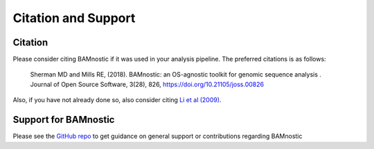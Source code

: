 Citation and Support
--------------------

Citation
~~~~~~~~~~~~~~~~~~~~~~~

Please consider citing BAMnostic if it was used in your analysis pipeline. The
preferred citations is as follows:

    Sherman MD and Mills RE, (2018). BAMnostic: an OS-agnostic toolkit for genomic sequence analysis . Journal of Open Source Software, 3(28), 826, https://doi.org/10.21105/joss.00826

Also, if you have not already done so, also consider citing `Li et al (2009)`_.

Support for BAMnostic
~~~~~~~~~~~~~~~~~~~~~

Please see the `GitHub repo`_ to get guidance on general support or contributions regarding BAMnostic

.. _Li et al (2009): http://www.ncbi.nlm.nih.gov/pubmed/19505943

.. _GitHub repo: https://github.com/betteridiot/bamnostic/blob/master/CONTRIBUTING.md
